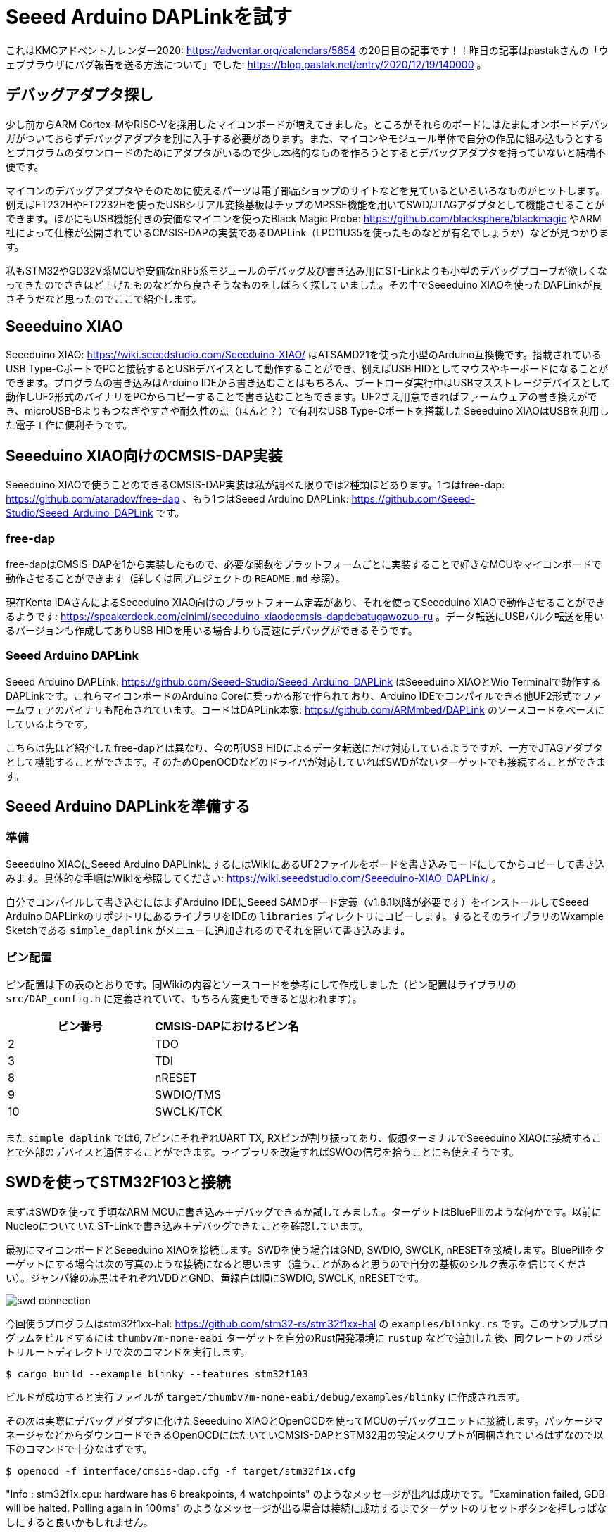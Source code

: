 = Seeed Arduino DAPLinkを試す

:date: 2020-12-20 00:00
:slug: seeed_arduino_daplink
:tags: technical, hardware, debugging
:category: 技術系
:summary: Seeed Arduino DAPLinkをSeeeduino XIAOで動かしてみました

これはKMCアドベントカレンダー2020: https://adventar.org/calendars/5654 の20日目の記事です！！昨日の記事はpastakさんの「ウェブブラウザにバグ報告を送る方法について」でした: https://blog.pastak.net/entry/2020/12/19/140000 。

== デバッグアダプタ探し
少し前からARM Cortex-MやRISC-Vを採用したマイコンボードが増えてきました。ところがそれらのボードにはたまにオンボードデバッガがついておらずデバッグアダプタを別に入手する必要があります。また、マイコンやモジュール単体で自分の作品に組み込もうとするとプログラムのダウンロードのためにアダプタがいるので少し本格的なものを作ろうとするとデバッグアダプタを持っていないと結構不便です。

マイコンのデバッグアダプタやそのために使えるパーツは電子部品ショップのサイトなどを見ているといろいろなものがヒットします。例えばFT232HやFT2232Hを使ったUSBシリアル変換基板はチップのMPSSE機能を用いてSWD/JTAGアダプタとして機能させることができます。ほかにもUSB機能付きの安価なマイコンを使ったBlack Magic Probe: https://github.com/blacksphere/blackmagic やARM社によって仕様が公開されているCMSIS-DAPの実装であるDAPLink（LPC11U35を使ったものなどが有名でしょうか）などが見つかります。

私もSTM32やGD32V系MCUや安価なnRF5系モジュールのデバッグ及び書き込み用にST-Linkよりも小型のデバッグプローブが欲しくなってきたのでさきほど上げたものなどから良さそうなものをしばらく探していました。その中でSeeeduino XIAOを使ったDAPLinkが良さそうだなと思ったのでここで紹介します。

== Seeeduino XIAO
Seeeduino XIAO: https://wiki.seeedstudio.com/Seeeduino-XIAO/ はATSAMD21を使った小型のArduino互換機です。搭載されているUSB Type-CポートでPCと接続するとUSBデバイスとして動作することができ、例えばUSB HIDとしてマウスやキーボードになることができます。プログラムの書き込みはArduino IDEから書き込むことはもちろん、ブートローダ実行中はUSBマスストレージデバイスとして動作しUF2形式のバイナリをPCからコピーすることで書き込むこともできます。UF2さえ用意できればファームウェアの書き換えができ、microUSB-Bよりもつなぎやすさや耐久性の点（ほんと？）で有利なUSB Type-Cポートを搭載したSeeeduino XIAOはUSBを利用した電子工作に便利そうです。

== Seeeduino XIAO向けのCMSIS-DAP実装
Seeeduino XIAOで使うことのできるCMSIS-DAP実装は私が調べた限りでは2種類ほどあります。1つはfree-dap: https://github.com/ataradov/free-dap 、もう1つはSeeed Arduino DAPLink: https://github.com/Seeed-Studio/Seeed_Arduino_DAPLink です。

=== free-dap
free-dapはCMSIS-DAPを1から実装したもので、必要な関数をプラットフォームごとに実装することで好きなMCUやマイコンボードで動作させることができます（詳しくは同プロジェクトの `README.md` 参照）。

現在Kenta IDAさんによるSeeeduino XIAO向けのプラットフォーム定義があり、それを使ってSeeeduino XIAOで動作させることができるようです: https://speakerdeck.com/ciniml/seeeduino-xiaodecmsis-dapdebatugawozuo-ru 。データ転送にUSBバルク転送を用いるバージョンも作成してありUSB HIDを用いる場合よりも高速にデバッグができるそうです。

=== Seeed Arduino DAPLink
Seeed Arduino DAPLink: https://github.com/Seeed-Studio/Seeed_Arduino_DAPLink はSeeeduino XIAOとWio Terminalで動作するDAPLinkです。これらマイコンボードのArduino Coreに乗っかる形で作られており、Arduino IDEでコンパイルできる他UF2形式でファームウェアのバイナリも配布されています。コードはDAPLink本家: https://github.com/ARMmbed/DAPLink のソースコードをベースにしているようです。

こちらは先ほど紹介したfree-dapとは異なり、今の所USB HIDによるデータ転送にだけ対応しているようですが、一方でJTAGアダプタとして機能することができます。そのためOpenOCDなどのドライバが対応していればSWDがないターゲットでも接続することができます。

== Seeed Arduino DAPLinkを準備する
=== 準備
Seeeduino XIAOにSeeed Arduino DAPLinkにするにはWikiにあるUF2ファイルをボードを書き込みモードにしてからコピーして書き込みます。具体的な手順はWikiを参照してください: https://wiki.seeedstudio.com/Seeeduino-XIAO-DAPLink/ 。

自分でコンパイルして書き込むにはまずArduino IDEにSeeed SAMDボード定義（v1.8.1以降が必要です）をインストールしてSeeed Arduino DAPLinkのリポジトリにあるライブラリをIDEの `libraries` ディレクトリにコピーします。するとそのライブラリのWxample Sketchである `simple_daplink` がメニューに追加されるのでそれを開いて書き込みます。

=== ピン配置
ピン配置は下の表のとおりです。同Wikiの内容とソースコードを参考にして作成しました（ピン配置はライブラリの `src/DAP_config.h` に定義されていて、もちろん変更もできると思われます）。

|===
|ピン番号 |CMSIS-DAPにおけるピン名

|2  |TDO
|3  |TDI
|8  |nRESET
|9  |SWDIO/TMS
|10 |SWCLK/TCK
|===

また `simple_daplink` では6, 7ピンにそれぞれUART TX, RXピンが割り振ってあり、仮想ターミナルでSeeeduino XIAOに接続することで外部のデバイスと通信することができます。ライブラリを改造すればSWOの信号を拾うことにも使えそうです。

== SWDを使ってSTM32F103と接続
まずはSWDを使って手頃なARM MCUに書き込み＋デバッグできるか試してみました。ターゲットはBluePillのような何かです。以前にNucleoについていたST-Linkで書き込み＋デバッグできたことを確認しています。

最初にマイコンボードとSeeeduino XIAOを接続します。SWDを使う場合はGND, SWDIO, SWCLK, nRESETを接続します。BluePillをターゲットにする場合は次の写真のような接続になると思います（違うことがあると思うので自分の基板のシルク表示を信じてください）。ジャンパ線の赤黒はそれぞれVDDとGND、黄緑白は順にSWDIO, SWCLK, nRESETです。

image::{static}/images/{slug}/swd_connection.png[]

今回使うプログラムはstm32f1xx-hal: https://github.com/stm32-rs/stm32f1xx-hal の `examples/blinky.rs` です。このサンプルプログラムをビルドするには `thumbv7m-none-eabi` ターゲットを自分のRust開発環境に `rustup` などで追加した後、同クレートのリポジトリルートディレクトリで次のコマンドを実行します。

[source]
----
$ cargo build --example blinky --features stm32f103
----

ビルドが成功すると実行ファイルが `target/thumbv7m-none-eabi/debug/examples/blinky` に作成されます。

その次は実際にデバッグアダプタに化けたSeeeduino XIAOとOpenOCDを使ってMCUのデバッグユニットに接続します。パッケージマネージャなどからダウンロードできるOpenOCDにはたいていCMSIS-DAPとSTM32用の設定スクリプトが同梱されているはずなので以下のコマンドで十分なはずです。

[source]
----
$ openocd -f interface/cmsis-dap.cfg -f target/stm32f1x.cfg
----

"Info : stm32f1x.cpu: hardware has 6 breakpoints, 4 watchpoints" のようなメッセージが出れば成功です。"Examination failed, GDB will be halted. Polling again in 100ms" のようなメッセージが出る場合は接続に成功するまでターゲットのリセットボタンを押しっぱなしにすると良いかもしれません。

次にGDBで先程の実行ファイルを開きます。このとき使うGDBはターゲットのアーキテクチャに対応しているものを使ってください。x86_64のデバッグのみに対応しているGDBでARM向けの実行ファイルを開くとデバッガが命令を理解できないのでおかしなことになります。

[source]
----
$ arm-none-eabi-gdb target/thumbv7m-none-eabi/debug/examples/blinky
----

`.gdbinit` の自動実行が有効に設定されている場合はstm32f1xx-halにあるものがこの時点で実行され、OpenOCDへの接続とプログラムの書き込みが完了します。手動でこれらを行う場合はGDBのシェルで次のコマンドを実行します。stm32f1xx-halの `.gdbinit` はほかにもセミホスティングの有効化などを行っています

[source]
----
(gdb) target remote :3333
(gdb) load
----

参考として実行結果の例を以下に示します。

[source]
----
(gdb) target remote :3333
Remote debugging using :3333
0x080008de in cortex_m::peripheral::{{impl}}::take::{{closure}} ()
    at /home/ikubaku/.cargo/registry/src/github.com-1ecc6299db9ec823/cortex-m-0.6.4/src/peripheral/mod.rs:156
156                 if unsafe { TAKEN } {
(gdb) load
Loading section .vector_table, size 0x400 lma 0x8000000
Loading section .text, size 0x28a0 lma 0x8000400
Loading section .rodata, size 0x6dc lma 0x8002ca0
Start address 0x08000400, load size 13180
Transfer rate: 3 KB/sec, 4393 bytes/write.
(gdb)
----

あとは普段どおりGDBを操作すればOKです。例えばここで `continue` を実行すると実際にターゲットでダウンロードしたプログラムが動きます。

== JTAGを使ってみる
次にJTAGを使ってターゲットを制御してみます。使ったマイコンボードはSeeedStudio GD32 RISC-V Dev Board: https://wiki.seeedstudio.com/SeeedStudio-GD32-RISC-V-Dev-Board/ です。これにはGigaDeviceのGD32VF103VBT6が載っています。Sipeed Longan Nanoに載っているMCUのI/Oが強化されているバージョンです。このMCUにはもちろんARM CoreSightは載っていないのでJTAGを使って接続することになります。

最初にマイコンボードとSeeeduino XIAOを図のように接続します。新たにTDI（橙）とTDO（青）の接続が必要です。先程SWDIOとSWCLKにつないだ線はそれぞれTMS, TCKに接続します。

image::{static}/images/{slug}/jtag_connection.png[]

使用するサンプルプログラムは seedstudio-gd32v: https://github.com/riscv-rust/seedstudio-gd32v の `examples/blinky.rs` です。先程のやり方と同様に `riscv32imac-unknown-none-elf` ターゲットをインストールしてサンプルプログラムをビルドします。

GD32VF103への接続にはRISC-Vに対応したバージョンのOpenOCDとGD32VF103用の設定スクリプトが必要です。以下の手順ではOpenOCDとして https://github.com/riscv-mcu/riscv-openocd にあるフォークを、デバッグアダプタ兼ターゲットの設定スクリプトとして https://github.com/riscv-mcu/GD32VF103_Firmware_Library/blob/master/Template/openocd_cmsis-dap.cfg を使っています。ない場合は少し手間ですがビルドしてインストールしてください。

ところでJTAGを使いたい場合はOpenOCDの設定スクリプト内で最初にJTAGモードでアダプタを動かすようにコマンドを書く必要があります。GD32VF103以外のターゲット（例えばRaspberry Piなど）をターゲットにする場合は次の行がデバッグアダプタかターゲットのOpenOCD設定スクリプトに含まれているかどうか確認してください。

[source]
----
# JTAGモードに設定する
transport select jtag

# アダプタのクロック周波数を設定する。OpenOCDのバージョンによっては `adapter_khz <周波数[kHz]>` のように書く場合がある
adapter speed 1000
----

ここまでできたらOpenOCDを起動してデバッグユニットに接続します。

[source]
----
$ openocd -f openocd_cmsis-dap.cfg
----

次のようなメッセージが表示されれば成功です。

[source]
----
Info : cmsis-dap JTAG TLR_RESET
Info : cmsis-dap JTAG TLR_RESET
Info : JTAG tap: riscv.cpu tap/device found: 0x1e200a6d (mfg: 0x536 (Nuclei System Technology Co.,Ltd.), part: 0xe200, ver: 0x1)
Info : JTAG tap: auto0.tap tap/device found: 0x790007a3 (mfg: 0x3d1 (GigaDevice Semiconductor (Beijing)), part: 0x9000, ver: 0x7)
Warn : AUTO auto0.tap - use "jtag newtap auto0 tap -irlen 5 -expected-id 0x790007a3"
Info : datacount=4 progbufsize=2
Info : Exposing additional CSR 3040
Info : Exposing additional CSR 3041
Info : Exposing additional CSR 3042
Info : Exposing additional CSR 3043
Info : Exposing additional CSR 3044
Info : Exposing additional CSR 3045
Info : Exposing additional CSR 3046
Info : Exposing additional CSR 3047
Info : Exposing additional CSR 3048
Info : Exposing additional CSR 3049
Info : Exposing additional CSR 3050
Info : Exposing additional CSR 3051
Info : Exposing additional CSR 3052
Info : Exposing additional CSR 3053
Info : Exposing additional CSR 3054
Info : Exposing additional CSR 3055
Info : Exposing additional CSR 3056
Info : Exposing additional CSR 3057
Info : Exposing additional CSR 3058
Info : Exposing additional CSR 3059
Info : Exposing additional CSR 3060
Info : Exposing additional CSR 3061
Info : Exposing additional CSR 3062
Info : Exposing additional CSR 3063
Info : Exposing additional CSR 3064
Info : Exposing additional CSR 3065
Info : Exposing additional CSR 3066
Info : Exposing additional CSR 3067
Info : Exposing additional CSR 3068
Info : Exposing additional CSR 3069
Info : Exposing additional CSR 3070
Info : Exposing additional CSR 3071
Info : Examined RISC-V core; found 1 harts
Info :  hart 0: XLEN=32, misa=0x40901105
Info : Listening on port 3333 for gdb connections
Info : Listening on port 6666 for tcl connections
Info : Listening on port 4444 for telnet connections
----

そしてSWDの場合と同様にGDBをOpenOCDに接続して `load` します（少し時間がかかります）。

[source]
----
$ riscv32-unknown-elf-gdb target/riscv32imac-unknown-none-elf/debug/examples/blinky
(gdb) target remote :3333
(gdb) load
(gdb) continue
----

実際にやってみたところ書き込みはできているようですがデバッグ中はGPIOの状態が全然変わりませんでした（OpenOCDを終了してパワーサイクルすると動き始める）。原因はわかりませんがもしかしたらOpenOCDの設定スクリプトに問題があるかデバッグアダプタのパフォーマンスが足かせになっているのかもしれません。

またここでは紹介しませんがRaspberry Pi 3についてもJTAGを使ってデバッグすることができました。Seeeduino XIAOを使ったデバッグプローブはいろいろなところで使えそうです。

== まとめ
Seeed Arduino DAPLinkを使ってSWDとJTAGを使うターゲットを制御することができました。ソースコードは自前でどんどん改変可能なのでバルク転送やSWOによるトレースに対応させたりステータスLEDを外部に出すなどいろいろなことができそうです。もし手頃なデバッグプローブがないけれどSeeeduino XIAOなら余っているという方は電子工作に活かしてみてはどうでしょうか？

（正直なところデバッグプローブとして売ってるものを使ったほうが罠は踏みにくいと思います...多分。）

以上、KMCアドベントカレンダーの私の記事でした。次はAotsukiさんの「Zoom授業録画自動化した話」です。是非見てみてください。

冬になり、COVID-19を始めとする様々な病気が猛威をふるっています。年始にかけて大事な時期になる方も多いと思うので是非体調に気をつけて過ごしてください。
